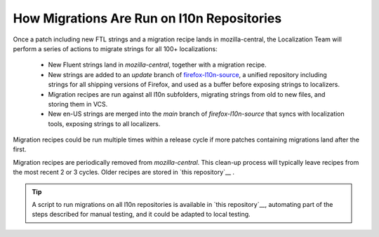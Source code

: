 .. role:: bash(code)
   :language: bash

.. role:: js(code)
   :language: javascript

.. role:: python(code)
   :language: python

===========================================
How Migrations Are Run on l10n Repositories
===========================================

Once a patch including new FTL strings and a migration recipe lands in
mozilla-central, the Localization Team will perform a series of actions to migrate
strings for all 100+ localizations:

 - New Fluent strings land in `mozilla-central`, together with a migration
   recipe.
 - New strings are added to an `update` branch of `firefox-l10n-source`_,
   a unified repository including strings for all shipping versions of Firefox,
   and used as a buffer before exposing strings to localizers.
 - Migration recipes are run against all l10n subfolders, migrating strings
   from old to new files, and storing them in VCS.
 - New en-US strings are merged into the `main` branch of `firefox-l10n-source`
   that syncs with localization tools, exposing strings to all localizers.

Migration recipes could be run multiple times within a release cycle if more
patches containing migrations land after the first.

Migration recipes are periodically removed from `mozilla-central`. This clean-up
process will typically leave recipes from the most recent 2 or 3 cycles. Older
recipes are stored in `this repository`__ .

.. tip::

  A script to run migrations on all l10n repositories is available in `this
  repository`__, automating part of the steps described for manual testing, and
  it could be adapted to local testing.

  __ https://github.com/flodolo/fluent-migrations
.. _firefox-l10n-source: https://github.com/mozilla-l10n/firefox-l10n-source/
